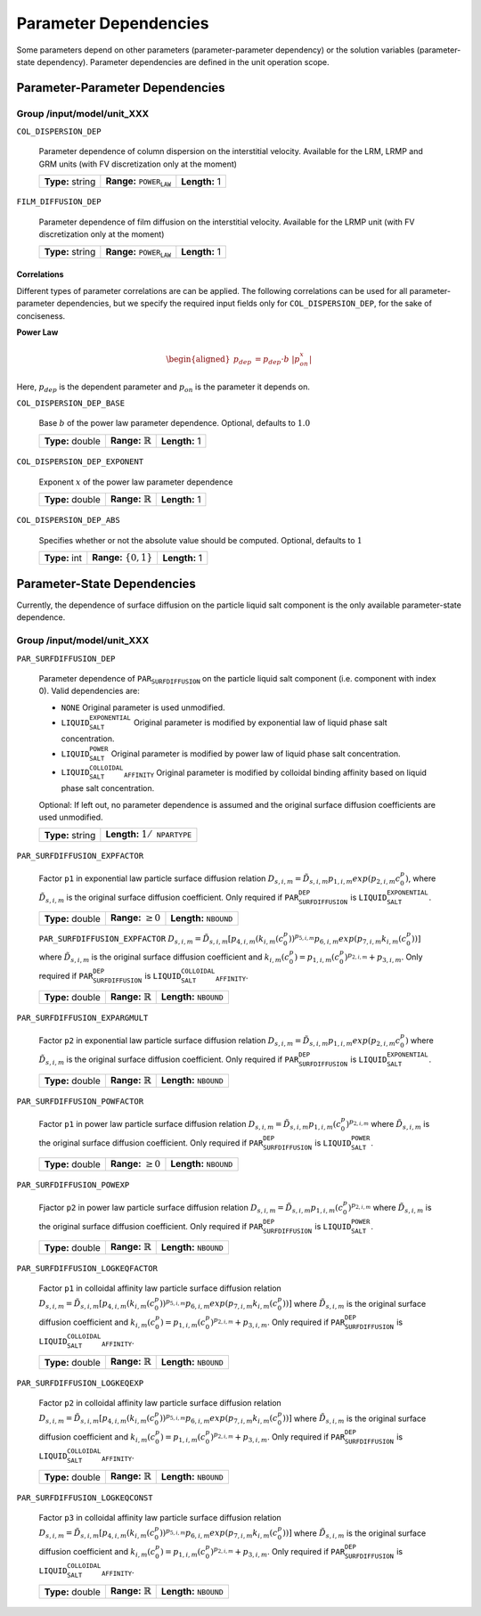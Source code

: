 .. _parameter_dependencies:

Parameter Dependencies
======================

Some parameters depend on other parameters (parameter-parameter dependency) or the solution variables (parameter-state dependency).
Parameter dependencies are defined in the unit operation scope.

Parameter-Parameter Dependencies
^^^^^^^^^^^^^^^^^^^^^^^^^^^^^^^^

Group /input/model/unit_XXX
---------------------------

``COL_DISPERSION_DEP``

   Parameter dependence of column dispersion on the interstitial velocity. Available for the LRM, LRMP and GRM units (with FV discretization only at the moment)
   
   ================  =====================================  =============
   **Type:** string  **Range:** :math:`\texttt{POWER_LAW}`  **Length:** 1
   ================  =====================================  =============

``FILM_DIFFUSION_DEP``

   Parameter dependence of film diffusion on the interstitial velocity. Available for the LRMP unit (with FV discretization only at the moment)
   
   ================  =====================================  =============
   **Type:** string  **Range:** :math:`\texttt{POWER_LAW}`  **Length:** 1
   ================  =====================================  =============


**Correlations**
""""""""""""""""

Different types of parameter correlations are can be applied.
The following correlations can be used for all parameter-parameter dependencies, but we specify the required input fields only for ``COL_DISPERSION_DEP``, for the sake of conciseness.

**Power Law**

.. math::

    \begin{aligned}
        p_{dep} &= p_{dep} \cdot b \ |p_{on}^x|
    \end{aligned}

Here, :math:`p_{dep}` is the dependent parameter and :math:`p_{on}` is the parameter it depends on.

``COL_DISPERSION_DEP_BASE``

   Base :math:`b` of the power law parameter dependence. Optional, defaults to :math:`1.0`
   
   ================  =============================  =============
   **Type:** double  **Range:** :math:`\mathbb{R}`  **Length:** 1
   ================  =============================  =============

``COL_DISPERSION_DEP_EXPONENT``

   Exponent :math:`x` of the power law parameter dependence
   
   ================  =============================  =============
   **Type:** double  **Range:** :math:`\mathbb{R}`  **Length:** 1
   ================  =============================  =============

``COL_DISPERSION_DEP_ABS``

   Specifies whether or not the absolute value should be computed. Optional, defaults to :math:`1`
   
   =============  ===========================  =============
   **Type:** int  **Range:** :math:`\{0, 1\}`  **Length:** 1
   =============  ===========================  =============


Parameter-State Dependencies
^^^^^^^^^^^^^^^^^^^^^^^^^^^^^^^^

Currently, the dependence of surface diffusion on the particle liquid salt component is the only available parameter-state dependence.

Group /input/model/unit_XXX
---------------------------

``PAR_SURFDIFFUSION_DEP``

   Parameter dependence of :math:`\texttt{PAR_SURFDIFFUSION}` on the particle liquid salt component (i.e. component with index 0). Valid dependencies are:

   - :math:`\texttt{NONE}` Original parameter is used unmodified.
   - :math:`\texttt{LIQUID_SALT_EXPONENTIAL}` Original parameter is modified by exponential law of liquid phase salt concentration.
   - :math:`\texttt{LIQUID_SALT_POWER}` Original parameter is modified by power law of liquid phase salt concentration.
   - :math:`\texttt{LIQUID_SALT_COLLOIDAL_AFFINITY}` Original parameter is modified by colloidal binding affinity based on liquid phase salt concentration.

   Optional: If left out, no parameter dependence is assumed and the original surface diffusion coefficients are used unmodified.
   
   ================  =========================================
   **Type:** string  **Length:** :math:`1 / \texttt{NPARTYPE}`
   ================  =========================================

``PAR_SURFDIFFUSION_EXPFACTOR``

   Factor :math:`\texttt{p1}` in exponential law particle surface diffusion relation
   :math:`D_{s, i, m} = \tilde{D}_{s, i, m} p_{1, i, m} exp \left(p_{2, i, m} c_{0}^{p} \right)`, where :math:`\tilde{D}_{s, i, m}` is the original surface diffusion coefficient.
   Only required if :math:`\texttt{PAR_SURFDIFFUSION_DEP}` is :math:`\texttt{LIQUID_SALT_EXPONENTIAL}`.
   
   ================  =========================  ===================================
   **Type:** double  **Range:** :math:`\geq 0`  **Length:** :math:`\texttt{NBOUND}`
   ================  =========================  ===================================

   ``PAR_SURFDIFFUSION_EXPFACTOR``
   :math:`D_{s, i, m} = \tilde{D}_{s, i, m} \left[  p_{4, i, m} \left( k_{i, m} \left( c_{0}^{p} \right) \right)^{p_{5, i, m}} p_{6, i, m} exp \left( p_{7, i, m} k_{i, m} \left( c_{0}^{p} \right) \right) \right]`
   where :math:`\tilde{D}_{s, i, m}` is the original surface diffusion coefficient and 
   :math:`k_{i, m} \left( c_{0}^{p} \right) = p_{1, i, m}\left( c_{0}^{p} \right)^{p_{2, i, m}} + p_{3, i, m}`.
   Only required if :math:`\texttt{PAR_SURFDIFFUSION_DEP}` is :math:`\texttt{LIQUID_SALT_COLLOIDAL_AFFINITY}`.
   
   ================  =============================  ===================================
   **Type:** double  **Range:** :math:`\mathbb{R}`  **Length:** :math:`\texttt{NBOUND}`
   ================  =============================  ===================================

``PAR_SURFDIFFUSION_EXPARGMULT``

   Factor :math:`\texttt{p2}` in exponential law particle surface diffusion relation
   :math:`D_{s, i, m} = \tilde{D}_{s, i, m} p_{1, i, m} exp \left(p_{2, i, m} c_{0}^{p} \right)`
   where :math:`\tilde{D}_{s, i, m}` is the original surface diffusion coefficient. Only required if :math:`\texttt{PAR_SURFDIFFUSION_DEP}` is :math:`\texttt{LIQUID_SALT_EXPONENTIAL}`.
   
   ================  =============================  ===================================
   **Type:** double  **Range:** :math:`\mathbb{R}`  **Length:** :math:`\texttt{NBOUND}`
   ================  =============================  ===================================

``PAR_SURFDIFFUSION_POWFACTOR``

   Factor :math:`\texttt{p1}` in power law particle surface diffusion relation
   :math:`D_{s, i, m} = \tilde{D}_{s, i, m} p_{1, i, m} \left( c_{0}^{p} \right)^{p_{2, i, m}}`
   where :math:`\tilde{D}_{s, i, m}` is the original surface diffusion coefficient. Only required if :math:`\texttt{PAR_SURFDIFFUSION_DEP}` is :math:`\texttt{LIQUID_SALT_POWER}`.
   
   ================  =========================  ===================================
   **Type:** double  **Range:** :math:`\geq 0`  **Length:** :math:`\texttt{NBOUND}`
   ================  =========================  ===================================

``PAR_SURFDIFFUSION_POWEXP``

   Fjactor :math:`\texttt{p2}` in power law particle surface diffusion relation
   :math:`D_{s, i, m} = \tilde{D}_{s, i, m} p_{1, i, m} \left( c_{0}^{p} \right)^{p_{2, i, m}}`
   where :math:`\tilde{D}_{s, i, m}` is the original surface diffusion coefficient. Only required if :math:`\texttt{PAR_SURFDIFFUSION_DEP}` is :math:`\texttt{LIQUID_SALT_POWER}`.
   
   ================  =============================  ===================================
   **Type:** double  **Range:** :math:`\mathbb{R}`  **Length:** :math:`\texttt{NBOUND}`
   ================  =============================  ===================================

``PAR_SURFDIFFUSION_LOGKEQFACTOR``

   Factor :math:`\texttt{p1}` in colloidal affinity law particle surface diffusion relation
   :math:`D_{s, i, m} = \tilde{D}_{s, i, m} \left[  p_{4, i, m} \left( k_{i, m} \left( c_{0}^{p} \right) \right)^{p_{5, i, m}} p_{6, i, m} exp \left( p_{7, i, m} k_{i, m} \left( c_{0}^{p} \right) \right) \right]`
   where :math:`\tilde{D}_{s, i, m}` is the original surface diffusion coefficient and 
   :math:`k_{i, m} \left( c_{0}^{p} \right) = p_{1, i, m}\left( c_{0}^{p} \right)^{p_{2, i, m}} + p_{3, i, m}`.
   Only required if :math:`\texttt{PAR_SURFDIFFUSION_DEP}` is :math:`\texttt{LIQUID_SALT_COLLOIDAL_AFFINITY}`.
   
   ================  =============================  ===================================
   **Type:** double  **Range:** :math:`\mathbb{R}`  **Length:** :math:`\texttt{NBOUND}`
   ================  =============================  ===================================

``PAR_SURFDIFFUSION_LOGKEQEXP``

   Factor :math:`\texttt{p2}` in colloidal affinity law particle surface diffusion relation
   :math:`D_{s, i, m} = \tilde{D}_{s, i, m} \left[  p_{4, i, m} \left( k_{i, m} \left( c_{0}^{p} \right) \right)^{p_{5, i, m}} p_{6, i, m} exp \left( p_{7, i, m} k_{i, m} \left( c_{0}^{p} \right) \right) \right]`
   where :math:`\tilde{D}_{s, i, m}` is the original surface diffusion coefficient and 
   :math:`k_{i, m} \left( c_{0}^{p} \right) = p_{1, i, m}\left( c_{0}^{p} \right)^{p_{2, i, m}} + p_{3, i, m}`.
   Only required if :math:`\texttt{PAR_SURFDIFFUSION_DEP}` is :math:`\texttt{LIQUID_SALT_COLLOIDAL_AFFINITY}`.
   
   ================  =============================  ===================================
   **Type:** double  **Range:** :math:`\mathbb{R}`  **Length:** :math:`\texttt{NBOUND}`
   ================  =============================  ===================================

``PAR_SURFDIFFUSION_LOGKEQCONST``

   Factor :math:`\texttt{p3}` in colloidal affinity law particle surface diffusion relation
   :math:`D_{s, i, m} = \tilde{D}_{s, i, m} \left[  p_{4, i, m} \left( k_{i, m} \left( c_{0}^{p} \right) \right)^{p_{5, i, m}} p_{6, i, m} exp \left( p_{7, i, m} k_{i, m} \left( c_{0}^{p} \right) \right) \right]`
   where :math:`\tilde{D}_{s, i, m}` is the original surface diffusion coefficient and 
   :math:`k_{i, m} \left( c_{0}^{p} \right) = p_{1, i, m}\left( c_{0}^{p} \right)^{p_{2, i, m}} + p_{3, i, m}`.
   Only required if :math:`\texttt{PAR_SURFDIFFUSION_DEP}` is :math:`\texttt{LIQUID_SALT_COLLOIDAL_AFFINITY}`.
   
   ================  =============================  ===================================
   **Type:** double  **Range:** :math:`\mathbb{R}`  **Length:** :math:`\texttt{NBOUND}`
   ================  =============================  ===================================
